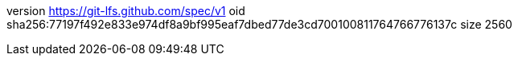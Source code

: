 version https://git-lfs.github.com/spec/v1
oid sha256:77197f492e833e974df8a9bf995eaf7dbed77de3cd700100811764766776137c
size 2560
